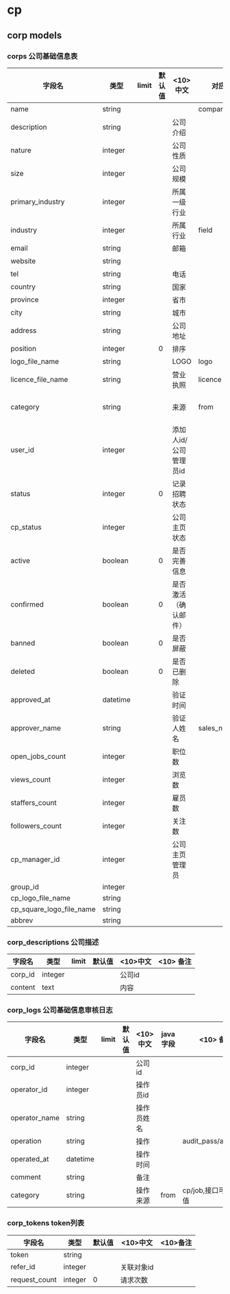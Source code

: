 #+OPTIONS: ^:{}

* cp
** corp models
*** corps 公司基础信息表
| 字段名                   | 类型     | limit | 默认值 | <10>中文              | 对应job      | <10> 备注                                                                                                                                                                   |
|--------------------------+----------+-------+--------+-----------------------+--------------+-----------------------------------------------------------------------------------------------------------------------------------------------------------------------------|
| name                     | string   |       |        |                       | company_name | 8个中文                                                                                                                                                                     |
| description              | string   |       |        | 公司介绍              |              | 3000                                                                                                                                                                        |
| nature                   | integer  |       |        | 公司性质              |              | 外资/私营/国有/非盈利                                                                                                                                                       |
| size                     | integer  |       |        | 公司规模              |              |                                                                                                                                                                             |
| primary_industry         | integer  |       |        | 所属一级行业          |              |                                                                                                                                                                             |
| industry                 | integer  |       |        | 所属行业              | field        |                                                                                                                                                                             |
| email                    | string   |       |        | 邮箱                  |              |                                                                                                                                                                             |
| website                  | string   |       |        |                       |              | 30英文                                                                                                                                                                      |
| tel                      | string   |       |        | 电话                  |              |                                                                                                                                                                             |
| country                  | string   |       |        | 国家                  |              |                                                                                                                                                                             |
| province                 | integer  |       |        | 省市                  |              |                                                                                                                                                                             |
| city                     | string   |       |        | 城市                  |              |                                                                                                                                                                             |
| address                  | string   |       |        | 公司地址              |              | 根据地址获取经纬度； ？所属省市                                                                                                                                             |
| position                 | integer  |       |      0 | 排序                  |              |                                                                                                                                                                             |
| logo_file_name           | string   |       |        | LOGO                  | logo         | 图片(2M)     230*140px  jpg jpeg gif png                                                                                                                                    |
| licence_file_name        | string   |       |        | 营业执照              | licence      | 图片(2M)                jpg jpeg gif png                                                                                                                                    |
|--------------------------+----------+-------+--------+-----------------------+--------------+-----------------------------------------------------------------------------------------------------------------------------------------------------------------------------|
| category                 | string   |       |        | 来源                  | from         | cp_web/cp_sales/job/job_company/job_personal/job_speed 公司主页(简版)/公司主页(专业版)/招聘/招聘(已有数据)/个人招聘/企业快速注册/抓取的数据为（51job/zhaopin/fenzhi/dajie） |
| user_id                  | integer  |       |        | 添加人id/公司管理员id |              | 首先注册公司主页，招聘服务开通后，招聘管理员id会覆盖该字段                                                                                                                                              |
|--------------------------+----------+-------+--------+-----------------------+--------------+-----------------------------------------------------------------------------------------------------------------------------------------------------------------------------|
| status                   | integer  |       |      0 | 记录招聘状态          |              | -1:未开通招聘服务；0:新增；2：审核未通过；6：已审核  当为公司主页创建的记录时，status设置为-1                                                                               |
| cp_status                | integer  |       |        | 公司主页状态          |              |                                                                                                                                                                             |
| active                   | boolean  |       |      0 | 是否完善信息          |              |                                                                                                                                                                             |
| confirmed                | boolean  |       |      0 | 是否激活（确认邮件）  |              |                                                                                                                                                                             |
| banned                   | boolean  |       |      0 | 是否屏蔽              |              |                                                                                                                                                                             |
| deleted                  | boolean  |       |      0 | 是否已删除            |              |                                                                                                                                                                             |
|--------------------------+----------+-------+--------+-----------------------+--------------+-----------------------------------------------------------------------------------------------------------------------------------------------------------------------------|
|--------------------------+----------+-------+--------+-----------------------+--------------+-----------------------------------------------------------------------------------------------------------------------------------------------------------------------------|
| approved_at              | datetime |       |        | 验证时间              |              | 审核时间                                                                                                                                                                    |
| approver_name            | string   |       |        | 验证人姓名            | sales_name   |                                                                                                                                                                             |
|--------------------------+----------+-------+--------+-----------------------+--------------+-----------------------------------------------------------------------------------------------------------------------------------------------------------------------------|
| open_jobs_count          | integer  |       |        | 职位数                |              |                                                                                                                                                                             |
| views_count              | integer  |       |        | 浏览数                |              |                                                                                                                                                                             |
| staffers_count           | integer  |       |        | 雇员数                |              |                                                                                                                                                                             |
| followers_count          | integer  |       |        | 关注数                |              |                                                                                                                                                                             |
| cp_manager_id            | integer  |       |        | 公司主页管理员        |              |                                                                                                                                                                             |
| group_id                 | integer  |       |        |                       |              |                                                                                                                                                                             |
| cp_logo_file_name        | string   |       |        |                       |              |                                                                                                                                                                             |
| cp_square_logo_file_name | string   |       |        |                       |              |                                                                                                                                                                             |
| abbrev                   | string   |       |        |                       |              |                                                                                                                                                                             |
*** corp_descriptions 公司描述
| 字段名  | 类型    | limit | 默认值 | <10>中文 | <10> 备注 |
|---------+---------+-------+--------+----------+-----------|
| corp_id | integer |       |        | 公司id   |           |
| content | text    |       |        | 内容     |           |

*** corp_logs 公司基础信息审核日志
| 字段名        | 类型     | limit | 默认值 | <10>中文   | java字段 | <10> 备注            |
|---------------+----------+-------+--------+------------+----------+----------------------|
| corp_id       | integer  |       |        | 公司id     |          |                      |
| operator_id   | integer  |       |        | 操作员id   |          |                      |
| operator_name | string   |       |        | 操作员姓名 |          |                      |
| operation     | string   |       |        | 操作       |          | audit_pass/audit_out |
| operated_at   | datetime |       |        | 操作时间   |          |                      |
| comment       | string   |       |        | 备注       |          |                      |
| category      | string   |       |        | 操作来源   | from     | cp/job,接口可赋其它值 |

*** corp_tokens token列表
|---------------+---------+--------+------------+----------|
| 字段名        | 类型    | 默认值 | <10>中文   | <10>备注 |
|---------------+---------+--------+------------+----------|
| token         | string  |        |            |          |
| refer_id      | integer |        | 关联对象id |          |
| request_count | integer | 0      | 请求次数   |          |
